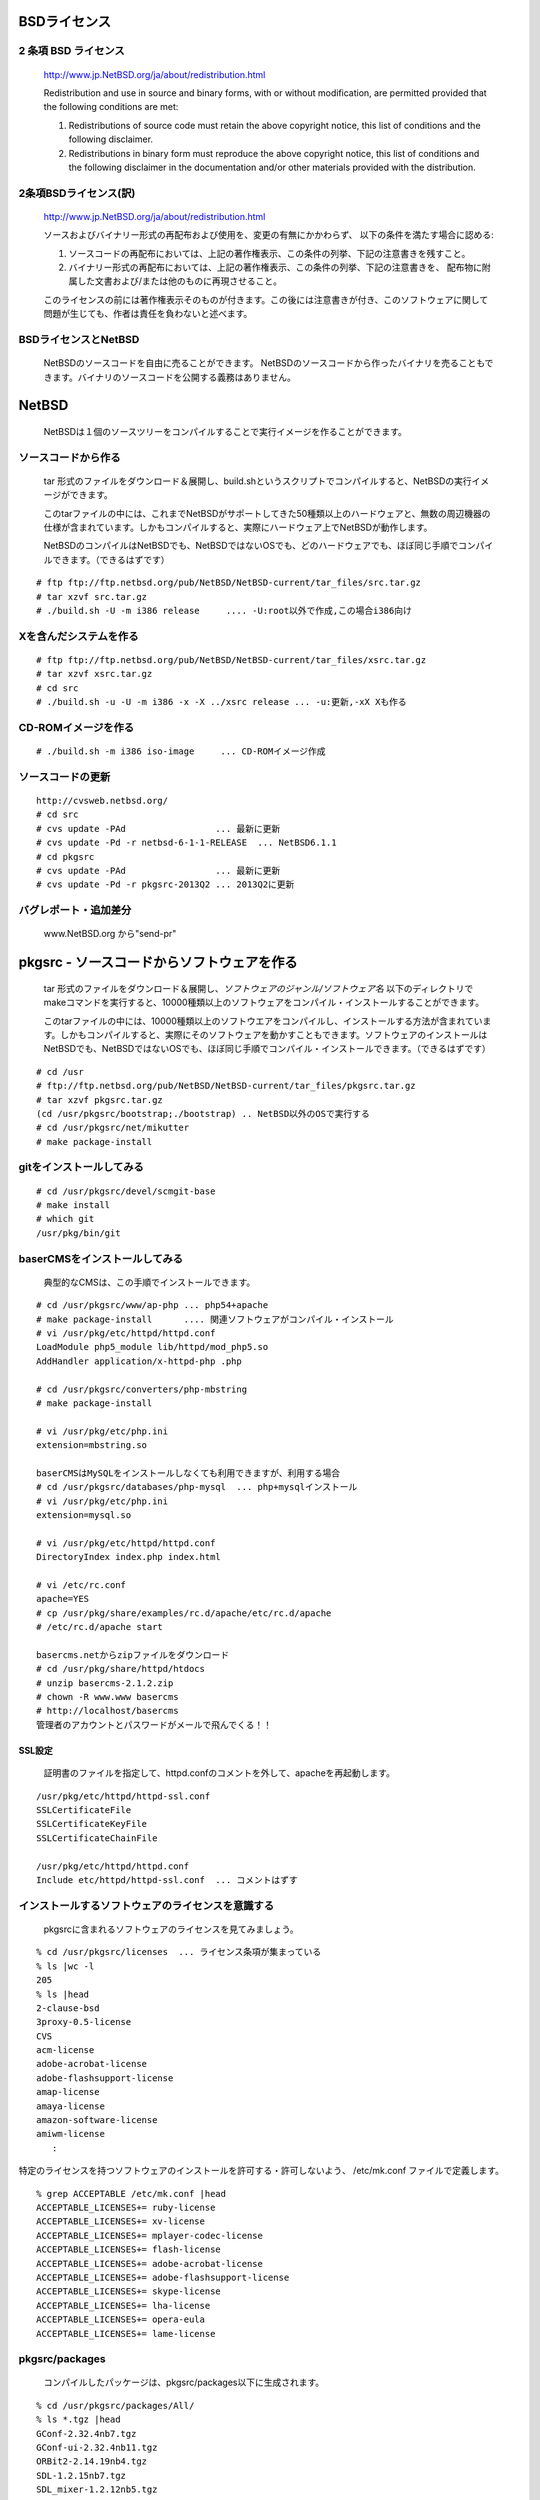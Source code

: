 .. 
 Copyright (c) 2013 Jun Ebihara All rights reserved.
 Redistribution and use in source and binary forms, with or without
 modification, are permitted provided that the following conditions
 are met:
 1. Redistributions of source code must retain the above copyright
    notice, this list of conditions and the following disclaimer.
 2. Redistributions in binary form must reproduce the above copyright
    notice, this list of conditions and the following disclaimer in the
    documentation and/or other materials provided with the distribution.
 THIS SOFTWARE IS PROVIDED BY THE AUTHOR ``AS IS'' AND ANY EXPRESS OR
 IMPLIED WARRANTIES, INCLUDING, BUT NOT LIMITED TO, THE IMPLIED WARRANTIES
 OF MERCHANTABILITY AND FITNESS FOR A PARTICULAR PURPOSE ARE DISCLAIMED.
 IN NO EVENT SHALL THE AUTHOR BE LIABLE FOR ANY DIRECT, INDIRECT,
 INCIDENTAL, SPECIAL, EXEMPLARY, OR CONSEQUENTIAL DAMAGES (INCLUDING, BUT
 NOT LIMITED TO, PROCUREMENT OF SUBSTITUTE GOODS OR SERVICES; LOSS OF USE,
 DATA, OR PROFITS; OR BUSINESS INTERRUPTION) HOWEVER CAUSED AND ON ANY
 THEORY OF LIABILITY, WHETHER IN CONTRACT, STRICT LIABILITY, OR TORT
 (INCLUDING NEGLIGENCE OR OTHERWISE) ARISING IN ANY WAY OUT OF THE USE OF
 THIS SOFTWARE, EVEN IF ADVISED OF THE POSSIBILITY OF SUCH DAMAGE.

.. イメージファイルは圧縮すること
.. puppetで設定できるようにする
.. 典型的なCMSインストール方法を追加する

BSDライセンス
-------------

2 条項 BSD ライセンス
~~~~~~~~~~~~~~~~~~~~~
 http://www.jp.NetBSD.org/ja/about/redistribution.html
 
 Redistribution and use in source and binary forms, with or without
 modification, are permitted provided that the following conditions
 are met:
 
 1. Redistributions of source code must retain the above copyright notice, this list of conditions and the following disclaimer.
 2. Redistributions in binary form must reproduce the above copyright notice, this list of conditions and the following disclaimer in the documentation and/or other materials provided with the distribution.

2条項BSDライセンス(訳)
~~~~~~~~~~~~~~~~~~~~~~
 http://www.jp.NetBSD.org/ja/about/redistribution.html

 ソースおよびバイナリー形式の再配布および使用を、変更の有無にかかわらず、
 以下の条件を満たす場合に認める:
 
 1. ソースコードの再配布においては、上記の著作権表示、この条件の列挙、下記の注意書きを残すこと。
 2. バイナリー形式の再配布においては、上記の著作権表示、この条件の列挙、下記の注意書きを、
    配布物に附属した文書および/または他のものに再現させること。
 
 このライセンスの前には著作権表示そのものが付きます。この後には注意書きが付き、このソフトウェアに関して問題が生じても、作者は責任を負わないと述べます。 

BSDライセンスとNetBSD
~~~~~~~~~~~~~~~~~~~~~~
 NetBSDのソースコードを自由に売ることができます。 NetBSDのソースコードから作ったバイナリを売ることもできます。バイナリのソースコードを公開する義務はありません。

NetBSD
--------
 NetBSDは１個のソースツリーをコンパイルすることで実行イメージを作ることができます。

ソースコードから作る
~~~~~~~~~~~~~~~~~~~~~~
 tar 形式のファイルをダウンロード＆展開し、build.shというスクリプトでコンパイルすると、NetBSDの実行イメージができます。

 このtarファイルの中には、これまでNetBSDがサポートしてきた50種類以上のハードウェアと、無数の周辺機器の仕様が含まれています。しかもコンパイルすると、実際にハードウェア上でNetBSDが動作します。

 NetBSDのコンパイルはNetBSDでも、NetBSDではないOSでも、どのハードウェアでも、ほぼ同じ手順でコンパイルできます。（できるはずです）

::

 # ftp ftp://ftp.netbsd.org/pub/NetBSD/NetBSD-current/tar_files/src.tar.gz
 # tar xzvf src.tar.gz
 # ./build.sh -U -m i386 release     .... -U:root以外で作成,この場合i386向け

Xを含んだシステムを作る
~~~~~~~~~~~~~~~~~~~~~~~~~~~~~~~~

::

 # ftp ftp://ftp.netbsd.org/pub/NetBSD/NetBSD-current/tar_files/xsrc.tar.gz
 # tar xzvf xsrc.tar.gz
 # cd src
 # ./build.sh -u -U -m i386 -x -X ../xsrc release ... -u:更新,-xX Xも作る

CD-ROMイメージを作る
~~~~~~~~~~~~~~~~~~~~

::

 # ./build.sh -m i386 iso-image　　　... CD-ROMイメージ作成

ソースコードの更新
~~~~~~~~~~~~~~~~~~~~

::

 http://cvsweb.netbsd.org/
 # cd src
 # cvs update -PAd                 ... 最新に更新
 # cvs update -Pd -r netbsd-6-1-1-RELEASE  ... NetBSD6.1.1
 # cd pkgsrc
 # cvs update -PAd                 ... 最新に更新
 # cvs update -Pd -r pkgsrc-2013Q2 ... 2013Q2に更新

バグレポート・追加差分
~~~~~~~~~~~~~~~~~~~~~~~~
 www.NetBSD.org から"send-pr"

pkgsrc - ソースコードからソフトウェアを作る
-------------------------------------------

 tar 形式のファイルをダウンロード＆展開し、*ソフトウェアのジャンル/ソフトウェア名* 以下のディレクトリでmakeコマンドを実行すると、10000種類以上のソフトウェアをコンパイル・インストールすることができます。

 このtarファイルの中には、10000種類以上のソフトウエアをコンパイルし、インストールする方法が含まれています。しかもコンパイルすると、実際にそのソフトウェアを動かすこともできます。ソフトウェアのインストールはNetBSDでも、NetBSDではないOSでも、ほぼ同じ手順でコンパイル・インストールできます。（できるはずです）

::

 # cd /usr
 # ftp://ftp.netbsd.org/pub/NetBSD/NetBSD-current/tar_files/pkgsrc.tar.gz
 # tar xzvf pkgsrc.tar.gz
 (cd /usr/pkgsrc/bootstrap;./bootstrap) .. NetBSD以外のOSで実行する
 # cd /usr/pkgsrc/net/mikutter
 # make package-install

gitをインストールしてみる
~~~~~~~~~~~~~~~~~~~~~~~~~~~

::

 # cd /usr/pkgsrc/devel/scmgit-base
 # make install
 # which git
 /usr/pkg/bin/git

baserCMSをインストールしてみる
~~~~~~~~~~~~~~~~~~~~~~~~~~~~~~~~

 典型的なCMSは、この手順でインストールできます。

::

 # cd /usr/pkgsrc/www/ap-php ... php54+apache
 # make package-install      .... 関連ソフトウェアがコンパイル・インストール
 # vi /usr/pkg/etc/httpd/httpd.conf
 LoadModule php5_module lib/httpd/mod_php5.so
 AddHandler application/x-httpd-php .php
 
 # cd /usr/pkgsrc/converters/php-mbstring
 # make package-install
 
 # vi /usr/pkg/etc/php.ini
 extension=mbstring.so
 
 baserCMSはMySQLをインストールしなくても利用できますが、利用する場合
 # cd /usr/pkgsrc/databases/php-mysql  ... php+mysqlインストール
 # vi /usr/pkg/etc/php.ini
 extension=mysql.so
 
 # vi /usr/pkg/etc/httpd/httpd.conf
 DirectoryIndex index.php index.html
 
 # vi /etc/rc.conf
 apache=YES
 # cp /usr/pkg/share/examples/rc.d/apache/etc/rc.d/apache
 # /etc/rc.d/apache start
 
 basercms.netからzipファイルをダウンロード
 # cd /usr/pkg/share/httpd/htdocs
 # unzip basercms-2.1.2.zip
 # chown -R www.www basercms
 # http://localhost/basercms 
 管理者のアカウントとパスワードがメールで飛んでくる！！

SSL設定
"""""""
 証明書のファイルを指定して、httpd.confのコメントを外して、apacheを再起動します。

::

 /usr/pkg/etc/httpd/httpd-ssl.conf
 SSLCertificateFile
 SSLCertificateKeyFile
 SSLCertificateChainFile
 
 /usr/pkg/etc/httpd/httpd.conf
 Include etc/httpd/httpd-ssl.conf  ... コメントはずす

インストールするソフトウェアのライセンスを意識する
~~~~~~~~~~~~~~~~~~~~~~~~~~~~~~~~~~~~~~~~~~~~~~~~~~~~~~~

 pkgsrcに含まれるソフトウェアのライセンスを見てみましょう。

::

 % cd /usr/pkgsrc/licenses  ... ライセンス条項が集まっている
 % ls |wc -l
 205 
 % ls |head
 2-clause-bsd
 3proxy-0.5-license
 CVS
 acm-license
 adobe-acrobat-license
 adobe-flashsupport-license
 amap-license
 amaya-license
 amazon-software-license
 amiwm-license
    :

特定のライセンスを持つソフトウェアのインストールを許可する・許可しないよう、 
/etc/mk.conf ファイルで定義します。

::

 % grep ACCEPTABLE /etc/mk.conf |head
 ACCEPTABLE_LICENSES+= ruby-license
 ACCEPTABLE_LICENSES+= xv-license
 ACCEPTABLE_LICENSES+= mplayer-codec-license
 ACCEPTABLE_LICENSES+= flash-license
 ACCEPTABLE_LICENSES+= adobe-acrobat-license
 ACCEPTABLE_LICENSES+= adobe-flashsupport-license
 ACCEPTABLE_LICENSES+= skype-license
 ACCEPTABLE_LICENSES+= lha-license
 ACCEPTABLE_LICENSES+= opera-eula
 ACCEPTABLE_LICENSES+= lame-license

pkgsrc/packages
~~~~~~~~~~~~~~~~~~~~~
 コンパイルしたパッケージは、pkgsrc/packages以下に生成されます。

::

 % cd /usr/pkgsrc/packages/All/
 % ls *.tgz |head
 GConf-2.32.4nb7.tgz
 GConf-ui-2.32.4nb11.tgz
 ORBit2-2.14.19nb4.tgz
 SDL-1.2.15nb7.tgz
 SDL_mixer-1.2.12nb5.tgz
 acroread9-jpnfont-9.1.tgz
    :
 # pkg_add gedit-2.30.4nb17.tgz  ... インストール
 # pkg_info                      ... 一覧表示
 # pkg_del gedit                 ... 削除

pkgsrcに何か追加したい
~~~~~~~~~~~~~~~~~~~~~~~~

::

 # cd /usr/pkgsrc/pkgtools/url2pkg
 # make package-install
 # cd /usr/pkgsrc/ジャンル/名前
 # url2pkg ダウンロードURL
 Makefileとかができる


